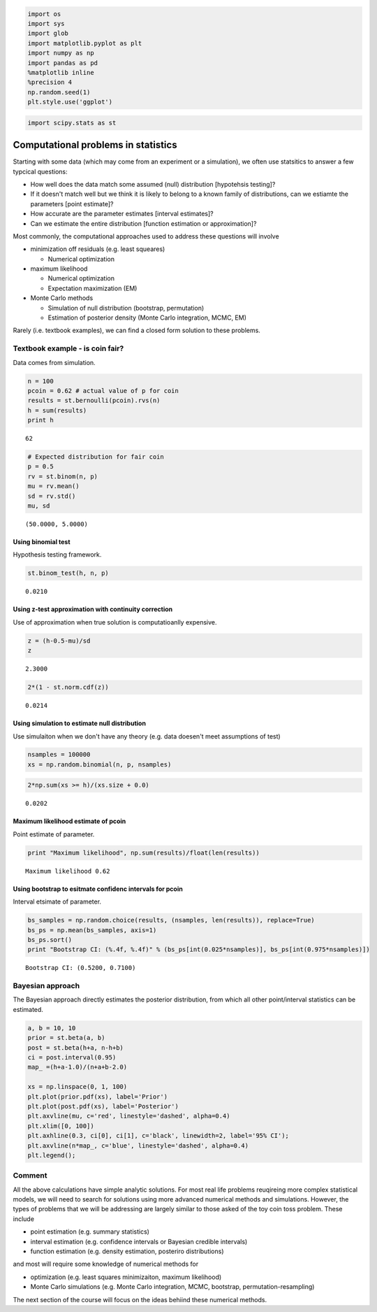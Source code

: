 
.. code:: python

    import os
    import sys
    import glob
    import matplotlib.pyplot as plt
    import numpy as np
    import pandas as pd
    %matplotlib inline
    %precision 4
    np.random.seed(1)
    plt.style.use('ggplot')

.. code:: python

    import scipy.stats as st

Computational problems in statistics
====================================

Starting with some data (which may come from an experiment or a
simulation), we often use statsitics to answer a few typcical questions:

-  How well does the data match some assumed (null) distribution
   [hypotehsis testing]?
-  If it doesn't match well but we think it is likely to belong to a
   known family of distributions, can we estiamte the parameters [point
   estimate]?
-  How accurate are the parameter estimates [interval estimates]?
-  Can we estimate the entire distribution [function estimation or
   approximation]?

Most commonly, the computational approaches used to address these
questions will involve

-  minimization off residuals (e.g. least squeares)

   -  Numerical optimization

-  maximum likelihood

   -  Numerical optimization
   -  Expectation maximization (EM)

-  Monte Carlo methods

   -  Simulation of null distribution (bootstrap, permutation)
   -  Estimation of posterior density (Monte Carlo integration, MCMC,
      EM)

Rarely (i.e. textbook examples), we can find a closed form solution to
these problems.

Textbook example - is coin fair?
--------------------------------

Data comes from simulation.

.. code:: python

    n = 100
    pcoin = 0.62 # actual value of p for coin
    results = st.bernoulli(pcoin).rvs(n)
    h = sum(results)
    print h


.. parsed-literal::

    62


.. code:: python

    # Expected distribution for fair coin
    p = 0.5
    rv = st.binom(n, p)
    mu = rv.mean()
    sd = rv.std()
    mu, sd




.. parsed-literal::

    (50.0000, 5.0000)



Using binomial test
~~~~~~~~~~~~~~~~~~~

Hypothesis testing framework.

.. code:: python

    st.binom_test(h, n, p)




.. parsed-literal::

    0.0210



Using z-test approximation with continuity correction
~~~~~~~~~~~~~~~~~~~~~~~~~~~~~~~~~~~~~~~~~~~~~~~~~~~~~

Use of approximation when true solution is computatioanlly expensive.

.. code:: python

    z = (h-0.5-mu)/sd
    z




.. parsed-literal::

    2.3000



.. code:: python

    2*(1 - st.norm.cdf(z))




.. parsed-literal::

    0.0214



Using simulation to estimate null distribution
~~~~~~~~~~~~~~~~~~~~~~~~~~~~~~~~~~~~~~~~~~~~~~

Use simulaiton when we don't have any theory (e.g. data doesen't meet
assumptions of test)

.. code:: python

    nsamples = 100000
    xs = np.random.binomial(n, p, nsamples)

.. code:: python

    2*np.sum(xs >= h)/(xs.size + 0.0)




.. parsed-literal::

    0.0202



Maximum likelihood estimate of pcoin
~~~~~~~~~~~~~~~~~~~~~~~~~~~~~~~~~~~~

Point estimate of parameter.

.. code:: python

    print "Maximum likelihood", np.sum(results)/float(len(results))


.. parsed-literal::

    Maximum likelihood 0.62


Using bootstrap to esitmate confidenc intervals for pcoin
~~~~~~~~~~~~~~~~~~~~~~~~~~~~~~~~~~~~~~~~~~~~~~~~~~~~~~~~~

Interval etsimate of parameter.

.. code:: python

    bs_samples = np.random.choice(results, (nsamples, len(results)), replace=True)
    bs_ps = np.mean(bs_samples, axis=1)
    bs_ps.sort()
    print "Bootstrap CI: (%.4f, %.4f)" % (bs_ps[int(0.025*nsamples)], bs_ps[int(0.975*nsamples)])


.. parsed-literal::

    Bootstrap CI: (0.5200, 0.7100)


Bayesian approach
-----------------

The Bayesian approach directly estimates the posterior distribution,
from which all other point/interval statistics can be estimated.

.. code:: python

    a, b = 10, 10
    prior = st.beta(a, b)
    post = st.beta(h+a, n-h+b)
    ci = post.interval(0.95)
    map_ =(h+a-1.0)/(n+a+b-2.0)
    
    xs = np.linspace(0, 1, 100)
    plt.plot(prior.pdf(xs), label='Prior')
    plt.plot(post.pdf(xs), label='Posterior')
    plt.axvline(mu, c='red', linestyle='dashed', alpha=0.4)
    plt.xlim([0, 100])
    plt.axhline(0.3, ci[0], ci[1], c='black', linewidth=2, label='95% CI');
    plt.axvline(n*map_, c='blue', linestyle='dashed', alpha=0.4)
    plt.legend();



.. image:: ComputationalStatisticsMotivation_files/ComputationalStatisticsMotivation_19_0.png


Comment
-------

All the above calculations have simple analytic solutions. For most real
life problems reuqireing more complex statistical models, we will need
to search for solutions using more advanced numerical methods and
simulations. However, the types of problems that we will be addressing
are largely similar to those asked of the toy coin toss problem. These
include

-  point estimation (e.g. summary statistics)
-  interval estimation (e.g. confidence intervals or Bayesian credible
   intervals)
-  function estimation (e.g. density estimation, posteriro
   distributions)

and most will require some knowledge of numerical methods for

-  optimization (e.g. least squares minimizaiton, maximum likelihood)
-  Monte Carlo simulations (e.g. Monte Carlo integration, MCMC,
   bootstrap, permutation-resampling)

The next section of the course will focus on the ideas behiind these
numerical methods.

